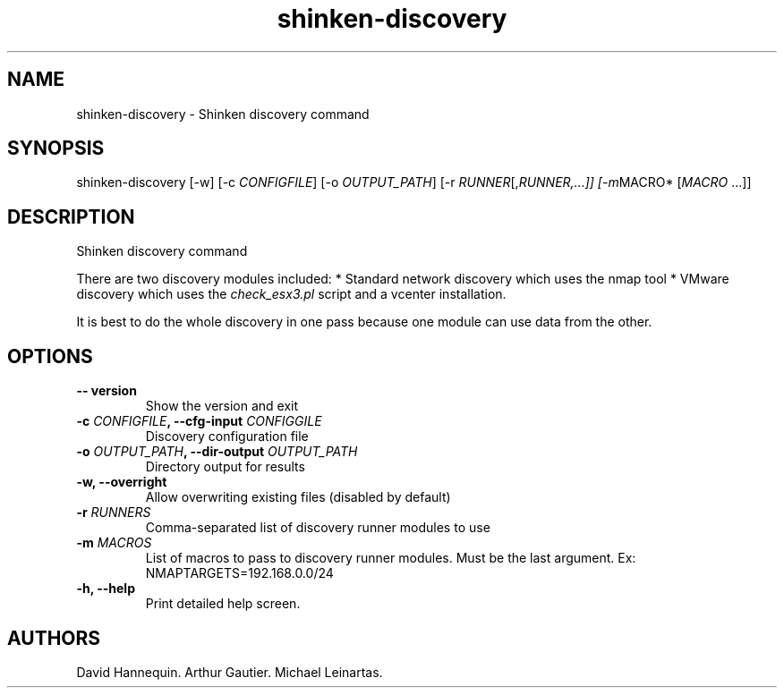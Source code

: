 .TH shinken-discovery 8 "December 29, 2011" "Shinken User Manuals"
.SH NAME
.PP
shinken-discovery - Shinken discovery command
.SH SYNOPSIS
.PP
shinken-discovery [-w] [-c \f[I]CONFIGFILE\f[]] [-o
\f[I]OUTPUT_PATH\f[]] [-r \f[I]RUNNER\f[][,\f[I]RUNNER,\&...]]
[-m\f[]MACRO* [\f[I]MACRO\f[] \&...]]
.SH DESCRIPTION
.PP
Shinken discovery command
.PP
There are two discovery modules included: * Standard network discovery
which uses the nmap tool * VMware discovery which uses the
\f[I]check_esx3.pl\f[] script and a vcenter installation.
.PP
It is best to do the whole discovery in one pass because one module can
use data from the other.
.SH OPTIONS
.TP
.B -- version
Show the version and exit
.RS
.RE
.TP
.B -c \f[I]CONFIGFILE\f[], --cfg-input \f[I]CONFIGGILE\f[]
Discovery configuration file
.RS
.RE
.TP
.B -o \f[I]OUTPUT_PATH\f[], --dir-output \f[I]OUTPUT_PATH\f[]
Directory output for results
.RS
.RE
.TP
.B -w, --overright
Allow overwriting existing files (disabled by default)
.RS
.RE
.TP
.B -r \f[I]RUNNERS\f[]
Comma-separated list of discovery runner modules to use
.RS
.RE
.TP
.B -m \f[I]MACROS\f[]
List of macros to pass to discovery runner modules.
Must be the last argument.
Ex: NMAPTARGETS=192.168.0.0/24
.RS
.RE
.TP
.B -h, --help
Print detailed help screen.
.RS
.RE
.SH AUTHORS
David Hannequin.
Arthur Gautier.
Michael Leinartas.